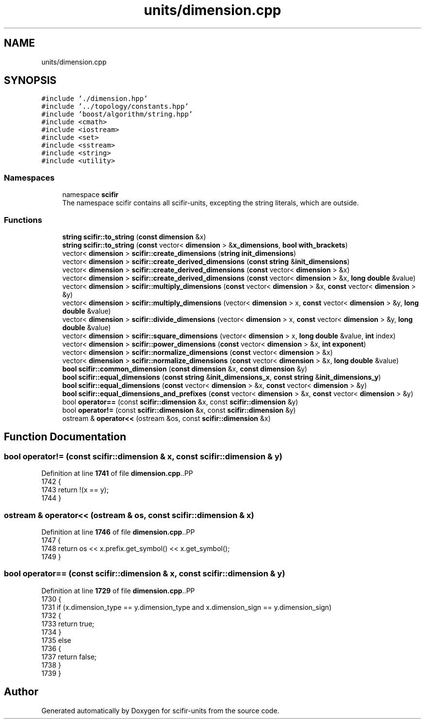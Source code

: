 .TH "units/dimension.cpp" 3 "Version 2.0.0" "scifir-units" \" -*- nroff -*-
.ad l
.nh
.SH NAME
units/dimension.cpp
.SH SYNOPSIS
.br
.PP
\fC#include '\&./dimension\&.hpp'\fP
.br
\fC#include '\&.\&./topology/constants\&.hpp'\fP
.br
\fC#include 'boost/algorithm/string\&.hpp'\fP
.br
\fC#include <cmath>\fP
.br
\fC#include <iostream>\fP
.br
\fC#include <set>\fP
.br
\fC#include <sstream>\fP
.br
\fC#include <string>\fP
.br
\fC#include <utility>\fP
.br

.SS "Namespaces"

.in +1c
.ti -1c
.RI "namespace \fBscifir\fP"
.br
.RI "The namespace scifir contains all scifir-units, excepting the string literals, which are outside\&. "
.in -1c
.SS "Functions"

.in +1c
.ti -1c
.RI "\fBstring\fP \fBscifir::to_string\fP (\fBconst\fP \fBdimension\fP &x)"
.br
.ti -1c
.RI "\fBstring\fP \fBscifir::to_string\fP (\fBconst\fP vector< \fBdimension\fP > &\fBx_dimensions\fP, \fBbool\fP \fBwith_brackets\fP)"
.br
.ti -1c
.RI "vector< \fBdimension\fP > \fBscifir::create_dimensions\fP (\fBstring\fP \fBinit_dimensions\fP)"
.br
.ti -1c
.RI "vector< \fBdimension\fP > \fBscifir::create_derived_dimensions\fP (\fBconst\fP \fBstring\fP &\fBinit_dimensions\fP)"
.br
.ti -1c
.RI "vector< \fBdimension\fP > \fBscifir::create_derived_dimensions\fP (\fBconst\fP vector< \fBdimension\fP > &x)"
.br
.ti -1c
.RI "vector< \fBdimension\fP > \fBscifir::create_derived_dimensions\fP (\fBconst\fP vector< \fBdimension\fP > &x, \fBlong\fP \fBdouble\fP &value)"
.br
.ti -1c
.RI "vector< \fBdimension\fP > \fBscifir::multiply_dimensions\fP (\fBconst\fP vector< \fBdimension\fP > &x, \fBconst\fP vector< \fBdimension\fP > &y)"
.br
.ti -1c
.RI "vector< \fBdimension\fP > \fBscifir::multiply_dimensions\fP (vector< \fBdimension\fP > x, \fBconst\fP vector< \fBdimension\fP > &y, \fBlong\fP \fBdouble\fP &value)"
.br
.ti -1c
.RI "vector< \fBdimension\fP > \fBscifir::divide_dimensions\fP (vector< \fBdimension\fP > x, \fBconst\fP vector< \fBdimension\fP > &y, \fBlong\fP \fBdouble\fP &value)"
.br
.ti -1c
.RI "vector< \fBdimension\fP > \fBscifir::square_dimensions\fP (vector< \fBdimension\fP > x, \fBlong\fP \fBdouble\fP &value, \fBint\fP index)"
.br
.ti -1c
.RI "vector< \fBdimension\fP > \fBscifir::power_dimensions\fP (\fBconst\fP vector< \fBdimension\fP > &x, \fBint\fP \fBexponent\fP)"
.br
.ti -1c
.RI "vector< \fBdimension\fP > \fBscifir::normalize_dimensions\fP (\fBconst\fP vector< \fBdimension\fP > &x)"
.br
.ti -1c
.RI "vector< \fBdimension\fP > \fBscifir::normalize_dimensions\fP (\fBconst\fP vector< \fBdimension\fP > &x, \fBlong\fP \fBdouble\fP &value)"
.br
.ti -1c
.RI "\fBbool\fP \fBscifir::common_dimension\fP (\fBconst\fP \fBdimension\fP &x, \fBconst\fP \fBdimension\fP &y)"
.br
.ti -1c
.RI "\fBbool\fP \fBscifir::equal_dimensions\fP (\fBconst\fP \fBstring\fP &\fBinit_dimensions_x\fP, \fBconst\fP \fBstring\fP &\fBinit_dimensions_y\fP)"
.br
.ti -1c
.RI "\fBbool\fP \fBscifir::equal_dimensions\fP (\fBconst\fP vector< \fBdimension\fP > &x, \fBconst\fP vector< \fBdimension\fP > &y)"
.br
.ti -1c
.RI "\fBbool\fP \fBscifir::equal_dimensions_and_prefixes\fP (\fBconst\fP vector< \fBdimension\fP > &x, \fBconst\fP vector< \fBdimension\fP > &y)"
.br
.ti -1c
.RI "bool \fBoperator==\fP (const \fBscifir::dimension\fP &x, const \fBscifir::dimension\fP &y)"
.br
.ti -1c
.RI "bool \fBoperator!=\fP (const \fBscifir::dimension\fP &x, const \fBscifir::dimension\fP &y)"
.br
.ti -1c
.RI "ostream & \fBoperator<<\fP (ostream &os, const \fBscifir::dimension\fP &x)"
.br
.in -1c
.SH "Function Documentation"
.PP 
.SS "bool operator!= (const \fBscifir::dimension\fP & x, const \fBscifir::dimension\fP & y)"

.PP
Definition at line \fB1741\fP of file \fBdimension\&.cpp\fP\&..PP
.nf
1742 {
1743     return !(x == y);
1744 }
.fi

.SS "ostream & operator<< (ostream & os, const \fBscifir::dimension\fP & x)"

.PP
Definition at line \fB1746\fP of file \fBdimension\&.cpp\fP\&..PP
.nf
1747 {
1748     return os << x\&.prefix\&.get_symbol() << x\&.get_symbol();
1749 }
.fi

.SS "bool operator== (const \fBscifir::dimension\fP & x, const \fBscifir::dimension\fP & y)"

.PP
Definition at line \fB1729\fP of file \fBdimension\&.cpp\fP\&..PP
.nf
1730 {
1731     if (x\&.dimension_type == y\&.dimension_type and x\&.dimension_sign == y\&.dimension_sign)
1732     {
1733         return true;
1734     }
1735     else
1736     {
1737         return false;
1738     }
1739 }
.fi

.SH "Author"
.PP 
Generated automatically by Doxygen for scifir-units from the source code\&.
